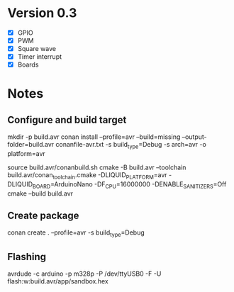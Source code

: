* Version 0.3
  - [X] GPIO
  - [X] PWM
  - [X] Square wave
  - [X] Timer interrupt
  - [X] Boards
  
* Notes
** Configure and build target
   mkdir -p build.avr
   conan install --profile=avr --build=missing --output-folder=build.avr conanfile-avr.txt -s build_type=Debug -s arch=avr -o platform=avr

   source build.avr/conanbuild.sh
   cmake -B build.avr --toolchain build.avr/conan_toolchain.cmake -DLIQUID_PLATFORM=avr -DLIQUID_BOARD=ArduinoNano -DF_CPU=16000000 -DENABLE_SANITIZERS=Off
   cmake --build build.avr

** Create package
   conan create . --profile=avr -s build_type=Debug
   
** Flashing
   avrdude -c arduino -p m328p -P /dev/ttyUSB0 -F -U flash:w:build.avr/app/sandbox.hex
